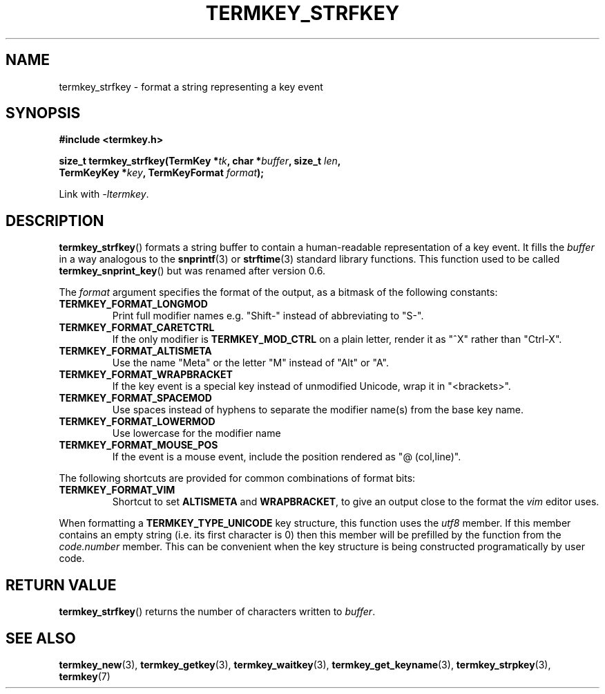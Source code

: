 .TH TERMKEY_STRFKEY 3
.SH NAME
termkey_strfkey \- format a string representing a key event
.SH SYNOPSIS
.nf
.B #include <termkey.h>
.sp
.BI "size_t termkey_strfkey(TermKey *" tk ", char *" buffer ", size_t " len ",
.BI "            TermKeyKey *" key ", TermKeyFormat " format );
.fi
.sp
Link with \fI-ltermkey\fP.
.SH DESCRIPTION
\fBtermkey_strfkey\fP() formats a string buffer to contain a human-readable representation of a key event. It fills the \fIbuffer\fP in a way analogous to the \fBsnprintf\fP(3) or \fBstrftime\fP(3) standard library functions. This function used to be called \fBtermkey_snprint_key\fP() but was renamed after version 0.6.
.PP
The \fIformat\fP argument specifies the format of the output, as a bitmask of the following constants:
.TP
.B TERMKEY_FORMAT_LONGMOD
Print full modifier names e.g. "\f(CWShift-\fP" instead of abbreviating to "\f(CWS-\fP".
.TP
.B TERMKEY_FORMAT_CARETCTRL
If the only modifier is \fBTERMKEY_MOD_CTRL\fP on a plain letter, render it as "\f(CW^X\fP" rather than "\f(CWCtrl-X\fP".
.TP
.B TERMKEY_FORMAT_ALTISMETA
Use the name "\f(CWMeta\fP" or the letter "\f(CWM\fP" instead of "\f(CWAlt\fP" or "\f(CWA\fP".
.TP
.B TERMKEY_FORMAT_WRAPBRACKET
If the key event is a special key instead of unmodified Unicode, wrap it in "\f(CW<brackets>\fP".
.TP
.B TERMKEY_FORMAT_SPACEMOD
Use spaces instead of hyphens to separate the modifier name(s) from the base key name.
.TP
.B TERMKEY_FORMAT_LOWERMOD
Use lowercase for the modifier name
.TP
.B TERMKEY_FORMAT_MOUSE_POS
If the event is a mouse event, include the position rendered as "\f(CW@ (col,line)\fP".
.PP
The following shortcuts are provided for common combinations of format bits:
.TP
.B TERMKEY_FORMAT_VIM
Shortcut to set \fBALTISMETA\fP and \fBWRAPBRACKET\fP, to give an output close to the format the \fIvim\fP editor uses.
.PP
When formatting a \fBTERMKEY_TYPE_UNICODE\fP key structure, this function uses the \fIutf8\fP member. If this member contains an empty string (i.e. its first character is 0) then this member will be prefilled by the function from the \fIcode.number\fP member. This can be convenient when the key structure is being constructed programatically by user code.
.SH "RETURN VALUE"
\fBtermkey_strfkey\fP() returns the number of characters written to \fIbuffer\fP.
.SH "SEE ALSO"
.BR termkey_new (3),
.BR termkey_getkey (3),
.BR termkey_waitkey (3),
.BR termkey_get_keyname (3),
.BR termkey_strpkey (3),
.BR termkey (7)
